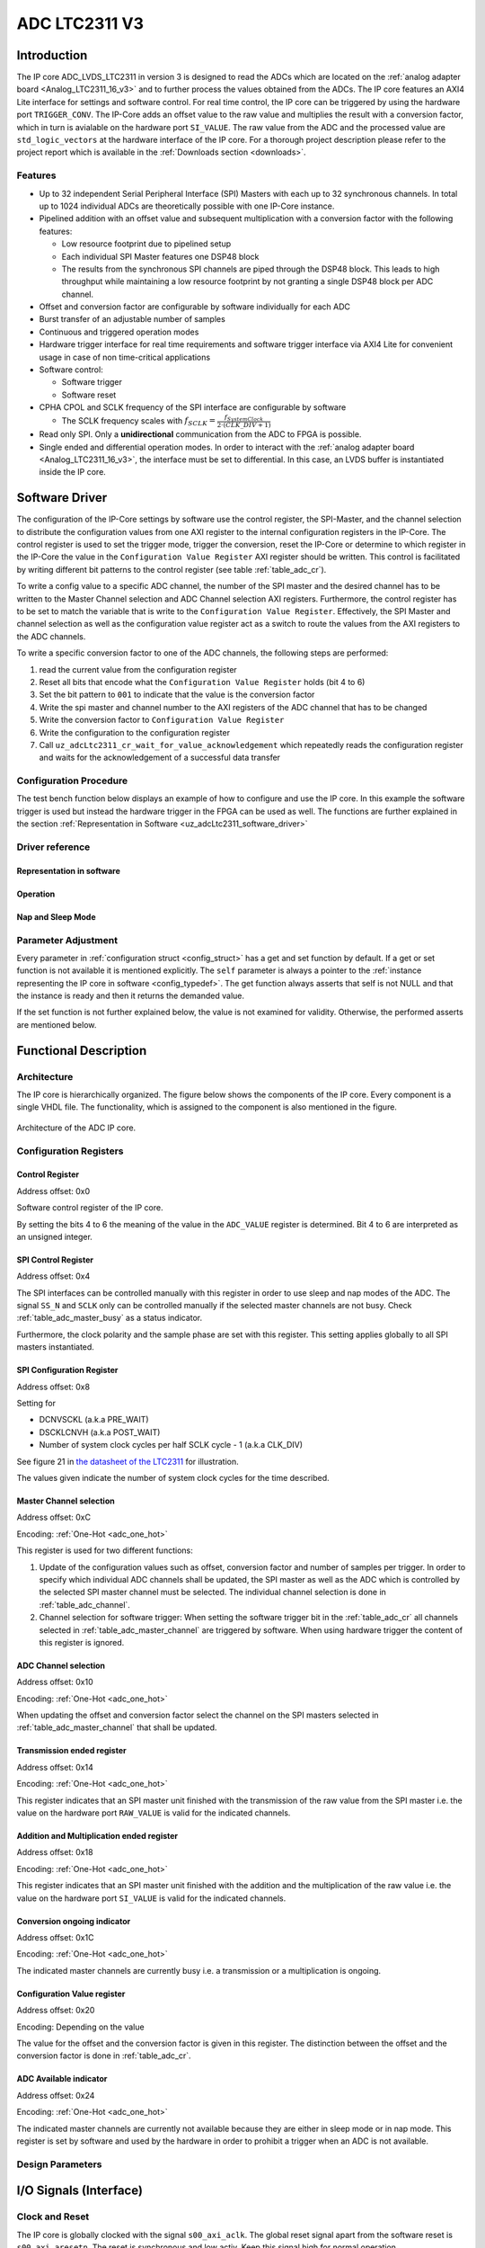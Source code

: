 .. _ipCore_LTC2311_v3:

==============
ADC LTC2311 V3
==============

Introduction
============

The IP core ADC_LVDS_LTC2311 in version 3 is designed to read the ADCs which are located on the :ref:`analog adapter board <Analog_LTC2311_16_v3>` and to further process the values obtained from the ADCs.
The IP core features an AXI4 Lite interface for settings and software control.
For real time control, the IP core can be triggered by using the hardware port ``TRIGGER_CONV``.
The IP-Core adds an offset value to the raw value and multiplies the result with a conversion factor, which in turn is avialable on the hardware port ``SI_VALUE``.
The raw value from the ADC and the processed value are ``std_logic_vectors`` at the hardware interface of the IP core.
For a thorough project description please refer to the project report which is available in the :ref:`Downloads section <downloads>`.

Features
--------

- Up to 32 independent Serial Peripheral Interface (SPI) Masters with each up to 32 synchronous channels.
  In total up to 1024 individual ADCs are theoretically possible with one IP-Core instance.
- Pipelined addition with an offset value and subsequent multiplication with a conversion factor with the following features:

  + Low resource footprint due to pipelined setup
  + Each individual SPI Master features one DSP48 block
  + The results from the synchronous SPI channels are piped through the DSP48 block.
    This leads to high throughput while maintaining a low resource footprint by not granting a single DSP48 block per ADC channel.

- Offset and conversion factor are configurable by software individually for each ADC
- Burst transfer of an adjustable number of samples
- Continuous and triggered operation modes
- Hardware trigger interface for real time requirements and software trigger interface via AXI4 Lite for convenient usage in case of non time-critical applications
- Software control:

  + Software trigger
  + Software reset

- CPHA CPOL and SCLK frequency of the SPI interface are configurable
  by software

  + The SCLK frequency scales with :math:`f_{SCLK} = \frac{ f_{SystemClock} }{2 \cdot (CLK\_DIV + 1)}`

- Read only SPI. Only a **unidirectional** communication from the ADC to FPGA is possible.
- Single ended and differential operation modes.
  In order to interact with the :ref:`analog adapter board <Analog_LTC2311_16_v3>`, the interface must be set to differential.
  In this case, an LVDS buffer is instantiated inside the IP core.


Software Driver
===============

The configuration of the IP-Core settings by software use the control register, the SPI-Master, and the channel selection to distribute the configuration values from one AXI register to the internal configuration registers in the IP-Core.
The control register is used to set the trigger mode, trigger the conversion, reset the IP-Core or determine to which register in the IP-Core the value in the ``Configuration Value Register`` AXI register should be written.
This control is facilitated by writing different bit patterns to the control register (see table :ref:`table_adc_cr`).

To write a config value to a specific ADC channel, the number of the SPI master and the desired channel has to be written to the Master Channel selection and ADC Channel selection AXI registers.
Furthermore, the control register has to be set to match the variable that is write to the ``Configuration Value Register``.
Effectively, the SPI Master and channel selection as well as the configuration value register act as a switch to route the values from the AXI registers to the ADC channels.


To write a specific conversion factor to one of the ADC channels, the following steps are performed:

1. read the current value from the configuration register
2. Reset all bits that encode what the ``Configuration Value Register`` holds (bit 4 to 6)
3. Set the bit pattern to ``001`` to indicate that the value is the conversion factor
4. Write the spi master and channel number to the AXI registers of the ADC channel that has to be changed
5. Write the conversion factor to ``Configuration Value Register``
6. Write the configuration to the configuration register
7. Call ``uz_adcLtc2311_cr_wait_for_value_acknowledgement`` which repeatedly reads the configuration register and waits for the acknowledgement of a successful data transfer


Configuration Procedure
-----------------------

The test bench function below displays an example of how to configure and use the IP core.
In this example the software trigger is used but instead the hardware trigger in the FPGA can be used as well.
The functions are further explained in the section :ref:`Representation in Software <uz_adcLtc2311_software_driver>`

.. code-block:: c
  :caption: Content of the file ``uz_adcLtc2311_testbench.c``

  #include "../include/uz_adcLtc2311_testbench.h"
  #include "../uz/uz_HAL.h"
  #include "../IP_Cores/uz_adcLtc2311/uz_adcLtc2311.h"
  #include "xparameters.h"
  #include <stdint.h>

  void uz_adcLtc2311_testbench(void)
  {
      int32_t conversion_factor = 153;
      uint32_t samples = 4;
      int32_t offset = 0;
      uint32_t sample_time = 6;
      uint32_t cpol = 1;
      uint32_t cpha = 0;
      uint32_t pre_delay = 0;
      uint32_t post_delay = 0;
      uint32_t clk_div = 0;
      uint32_t master = UZ_ADCLTC2311_MASTER1;
      uint32_t channel = UZ_ADCLTC2311_CH1 | UZ_ADCLTC2311_CH2 | UZ_ADCLTC2311_CH3 | UZ_ADCLTC2311_CH4 | UZ_ADCLTC2311_CH5 | UZ_ADCLTC2311_CH6 | UZ_ADCLTC2311_CH7 | UZ_ADCLTC2311_CH8;
      // set max_attempts to non zero if you want to prevent that the IP core potentially tries to update
      // operation parameters infinitely
      uint32_t max_attempts = 10;

      struct uz_adcLtc2311_config_t default_configuration = {
          .base_address=XPAR_A1_ADC_LTC2311_S00_AXI_BASEADDR,
          .ip_clk_frequency_Hz=100000000U,
          .conversion_factor = conversion_factor,
          .samples = samples,
          .cpol = cpol,
          .cpha = cpha,
          .offset = offset,
          .napping_spi_masters=0,
          .sleeping_spi_masters=0,
          .master_select = master,
          .channel_select = channel,
          .sample_time = sample_time,
          .pre_delay = pre_delay,
          .post_delay = post_delay,
          .clk_div = clk_div,
          .max_attempts = max_attempts
      };

      // Apply the same configurations to all instances
      uz_adcLtc2311_t* test_instance = uz_adcLtc2311_init(default_configuration);
      default_configuration.base_address = XPAR_A2_ADC_LTC2311_S00_AXI_BASEADDR;
      uz_adcLtc2311_t* test_instance_2 = uz_adcLtc2311_init(default_configuration);
      default_configuration.base_address = XPAR_A3_ADC_LTC2311_S00_AXI_BASEADDR;
      uz_adcLtc2311_t* test_instance_3 = uz_adcLtc2311_init(default_configuration);

      // Adjust operation parameters
      // 1: Select which channels you want to update
      uz_adcLtc2311_set_master_select(test_instance, UZ_ADCLTC2311_MASTER1);
      uz_adcLtc2311_set_channel_select(test_instance, UZ_ADCLTC2311_CH4);

      // 2: Adjust the parameters in the software representation
      // These parameters are channel specific
      uz_adcLtc2311_set_conversion_factor(test_instance, 160);
      uz_adcLtc2311_set_offset(test_instance, 10);

      // These parameters are specific for a master but not channel specific
      // Take 5 samples per trigger event
      uz_adcLtc2311_set_samples(test_instance, 5);
      // Wait at least 20 system clock cycles from the rising edge of SS_N to the next falling edge of SS_N
      uz_adcLtc2311_set_sample_time(test_instance, 20);

      // 3: Call the update functions to write the values to the hardware and check their return values
      // Since these functions are potentially called during operation they do not stop the application
      // by raising an exception if the action fails. The user has to take care about this case!!!
      int32_t return_value = uz_adcLtc2311_update_conversion_factor(test_instance);
      uz_assert(return_value == UZ_SUCCESS);
      return_value = uz_adcLtc2311_update_offset(test_instance);
      uz_assert(return_value == UZ_SUCCESS);
      return_value = uz_adcLtc2311_update_samples(test_instance);
      uz_assert(return_value == UZ_SUCCESS);
      return_value = uz_adcLtc2311_update_sample_time(test_instance);
      uz_assert(return_value == UZ_SUCCESS);

      // Operation
      while(1)
      {
        // Software trigger with explicitely chosen SPI master
        uz_adcLtc2311_software_trigger(test_instance, UZ_ADCLTC2311_MASTER1);
        // When setting the choice to 0 the SPI masters from
        // test_instance->config.master_select are chosen for the trigger
        uz_adcLtc2311_software_trigger(test_instance_2, 0);
        uz_adcLtc2311_software_trigger(test_instance_3, 0);

        // Nap and sleep mode:
        uz_adcLtc2311_enter_nap_mode(test_instance);
        // This trigger event will not trigger any conversions
        // because the masters are in nap mode
        uz_adcLtc2311_software_trigger(test_instance, 0);
        uz_adcLtc2311_leave_nap_mode(test_instance);
        // The trigger works again
        uz_adcLtc2311_software_trigger(test_instance, 0);
        uz_adcLtc2311_enter_sleep_mode(test_instance);
        // This trigger event will not trigger any conversions
        // because the masters are in sleep mode
        uz_adcLtc2311_software_trigger(test_instance, 0);
        uz_adcLtc2311_leave_sleep_mode(test_instance);

        // After enabling continuous mode the ADC is triggered at maximum sampling frequency
        uz_adcLtc2311_set_continuous_mode(test_instance);
        // Execute some samples
        uz_sleep_useconds(5);
        // After enabling the triggered mode the current conversion is executed until the end
        // end the triggered mode is entered
        uz_adcLtc2311_set_triggered_mode(test_instance);
        uz_adcLtc2311_software_trigger(test_instance, 0);
      }
  }


.. _uz_adcLtc2311_software_driver:

Driver reference
----------------



Representation in software
**************************

.. _config_typedef:

.. doxygentypedef:: uz_adcLtc2311_t

.. _config_struct:

.. doxygenstruct:: uz_adcLtc2311_config_t
   :members:

Operation
*********

.. doxygenfunction:: uz_adcLtc2311_init

.. doxygenfunction:: uz_adcLtc2311_update_conversion_factor

.. doxygenfunction:: uz_adcLtc2311_update_offset

.. doxygenfunction:: uz_adcLtc2311_update_samples

.. doxygenfunction:: uz_adcLtc2311_update_sample_time

.. doxygenfunction:: uz_adcLtc2311_update_spi

.. doxygenfunction:: uz_adcLtc2311_set_triggered_mode

.. doxygenfunction:: uz_adcLtc2311_set_continuous_mode

.. doxygenfunction:: uz_adcLtc2311_software_trigger

.. doxygenfunction:: uz_adcLtc2311_software_reset

Nap and Sleep Mode
******************

.. doxygenfunction:: uz_adcLtc2311_enter_nap_mode

.. doxygenfunction:: uz_adcLtc2311_leave_nap_mode

.. doxygenfunction:: uz_adcLtc2311_enter_sleep_mode

.. doxygenfunction:: uz_adcLtc2311_leave_sleep_mode


Parameter Adjustment
--------------------

Every parameter in :ref:`configuration struct <config_struct>` has a get and set function by default.
If a get or set function is not available it is mentioned explicitly.
The ``self`` parameter is always a pointer to the :ref:`instance representing the IP core in software <config_typedef>`.
The get function always asserts that self is not NULL and that the instance is ready and then it returns the demanded value.

If the set function is not further explained below, the value is not examined for validity.
Otherwise, the performed asserts are mentioned below.

.. doxygenfunction:: uz_adcLtc2311_set_samples

.. doxygenfunction:: uz_adcLtc2311_set_sample_time

.. doxygenfunction:: uz_adcLtc2311_set_pre_delay

.. doxygenfunction:: uz_adcLtc2311_set_post_delay

.. doxygenfunction:: uz_adcLtc2311_set_clk_div

.. doxygenfunction:: uz_adcLtc2311_set_cpha

.. doxygenfunction:: uz_adcLtc2311_set_cpol


Functional Description
======================

Architecture
------------

The IP core is hierarchically organized.
The figure below shows the components of the IP core.
Every component is a single VHDL file.
The functionality, which is assigned to the component is also mentioned in the figure.

.. _uz_adcLtc2311_architecture:

.. figure:: ./adc_v3/images/architecture.svg
   :width: 800
   :align: center

   Architecture of the ADC IP core.


Configuration Registers
-----------------------

Control Register
****************

Address offset: 0x0

Software control register of the IP core.


.. _table_adc_cr:
.. csv-table:: ADC_CR
  :file: ./adc_v3/tables/adc_cr.csv
  :widths: 5 10 5 10 40 40
  :header-rows: 1

By setting the bits 4 to 6 the meaning of the value in the ``ADC_VALUE`` register is determined. Bit 4 to 6 are interpreted as an unsigned integer.

.. _table_adc_cr_2:
.. csv-table::
  :file: ./adc_v3/tables/adc_cr_2.csv
  :widths: 2 2 2 10 40 20
  :header-rows: 1


SPI Control Register
********************

Address offset: 0x4

The SPI interfaces can be controlled manually with this register in order to use sleep and nap modes of the ADC.
The signal ``SS_N`` and ``SCLK`` only can be controlled manually if the selected master channels are not busy.
Check :ref:`table_adc_master_busy` as a status indicator.

Furthermore, the clock polarity and the sample phase are set with this register.
This setting applies globally to all SPI masters instantiated.

.. _table_adc_spi_cr:
.. csv-table:: ADC_SPI_CR
  :file: ./adc_v3/tables/adc_spi_cr.csv
  :widths: 5 10 5 10 40 40
  :header-rows: 1


SPI Configuration Register
**************************

Address offset: 0x8

Setting for

- DCNVSCKL (a.k.a PRE_WAIT)
- DSCKLCNVH (a.k.a POST_WAIT)
- Number of system clock cycles per half SCLK cycle - 1 (a.k.a
  CLK_DIV)

See figure 21 in `the datasheet of the LTC2311 <https://www.analog.com/media/en/technical-documentation/data-sheets/231116fa.pdf>`_ for illustration.

The values given indicate the number of system clock cycles for the time described.

.. _table_adc_spi_cfgr:
.. csv-table:: ADC_SPI_CFGR
  :file: ./adc_v3/tables/adc_spi_cfgr.csv
  :widths: 10 10 5 10 40 30
  :header-rows: 1

Master Channel selection
************************

Address offset: 0xC

Encoding: :ref:`One-Hot <adc_one_hot>`

This register is used for two different functions:

1. Update of the configuration values such as offset, conversion factor and number of samples per trigger.
   In order to specify which individual ADC channels shall be updated, the SPI master as well as the ADC which is controlled by the selected SPI master channel must be selected.
   The individual channel selection is done in :ref:`table_adc_channel`.
2. Channel selection for software trigger: When setting the software trigger bit in the :ref:`table_adc_cr` all channels selected in :ref:`table_adc_master_channel` are triggered by software.
   When using hardware trigger the content of this register is ignored.

.. _table_adc_master_channel:
.. csv-table:: ADC_MASTER_CHANNEL
  :file: ./adc_v3/tables/adc_master_channel.csv
  :widths: 8 30 3 10 30 30
  :header-rows: 1

ADC Channel selection
*********************

Address offset: 0x10

Encoding: :ref:`One-Hot <adc_one_hot>`

When updating the offset and conversion factor select the channel on the SPI masters selected in :ref:`table_adc_master_channel` that shall be updated.

.. _table_adc_channel:
.. csv-table:: ADC_CHANNEL
  :file: ./adc_v3/tables/adc_channel.csv
  :widths: 8 30 3 10 30 30
  :header-rows: 1

Transmission ended register
***************************

Address offset: 0x14

Encoding: :ref:`One-Hot <adc_one_hot>`

This register indicates that an SPI master unit finished with the transmission of the raw value from the SPI master i.e. the value on the hardware port ``RAW_VALUE`` is valid for the indicated channels.

.. _table_adc_master_finish:
.. csv-table:: ADC_MASTER_FINISH
  :file: ./adc_v3/tables/adc_master_finish.csv
  :widths: 7 25 3 10 30 30
  :header-rows: 1

Addition and Multiplication ended register
******************************************

Address offset: 0x18

Encoding: :ref:`One-Hot <adc_one_hot>`

This register indicates that an SPI master unit finished with the addition and the multiplication of the raw value  i.e. the value on the hardware port ``SI_VALUE`` is valid for the indicated channels.

.. _table_adc_si_finish:
.. csv-table:: ADC_MASTER_SI_FINISH
  :file: ./adc_v3/tables/adc_master_si_finish.csv
  :widths: 8 30 3 10 30 30
  :header-rows: 1

Conversion ongoing indicator
****************************

Address offset: 0x1C

Encoding: :ref:`One-Hot <adc_one_hot>`

The indicated master channels are currently busy i.e. a transmission or a multiplication is ongoing.

.. _table_adc_master_busy:
.. csv-table:: ADC_MASTER_BUSY
  :file: ./adc_v3/tables/adc_master_busy.csv
  :widths: 8 30 3 10 30 30
  :header-rows: 1

Configuration Value register
****************************

Address offset: 0x20

Encoding: Depending on the value

The value for the offset and the conversion factor is given in this register.
The distinction between the offset and the conversion factor is done in :ref:`table_adc_cr`.

.. _table_adc_off_conv:
.. csv-table:: ADC_VALUE
  :file: ./adc_v3/tables/adc_conv_value.csv
  :widths: 10 10 5 10 30 30
  :header-rows: 1

ADC Available indicator
***********************

Address offset: 0x24

Encoding: :ref:`One-Hot <adc_one_hot>`

The indicated master channels are currently not available because they are either in sleep mode or in nap mode.
This register is set by software and used by the hardware in order to prohibit a trigger when an ADC is not available.

.. _table_adc_available:
.. csv-table:: ADC_AVAILABLE
  :file: ./adc_v3/tables/adc_available.csv
  :widths: 8 30 3 10 30 30
  :header-rows: 1


Design Parameters
-----------------

.. _table_adc_generics:
.. csv-table:: Generics
  :file: ./adc_v3/tables/generics.csv
  :widths: 10 30 5 5 30
  :header-rows: 1

I/O Signals (Interface)
=======================

Clock and Reset
---------------

The IP core is globally clocked with the signal ``s00_axi_aclk``.
The global reset signal apart from the software reset is ``s00_axi_aresetn``.
The reset is synchronous and low activ. Keep this signal high for normal operation.

The IP core has been tested with a system clock frequency of up to 100MHz.
The if the IP core is operated with a higher frequency, the PRE_DELAY and the POST_DELAY of the SPI must be adjusted according to `the datasheet of the LTC2311 <https://www.analog.com/media/en/technical-documentation/data-sheets/231116fa.pdf>`_.
Besides that, the minimum sample time should be adjusted to a value, that meets the hardware requirements of the LTC2311 and suits the driving strength of the captured analog signal.

AXI Signals
-----------

All signals with the prefix ``s00_axi`` belong to the AXI4 Lite interface.
See the Xilinx AXI signal description for details.

Other I/O Signals
-----------------

.. _table_adc_io_interface:
.. csv-table:: I/O Interface
  :file: ./adc_v3/tables/io_signals.csv
  :widths: 10 5 40 5 30
  :header-rows: 1


.. _adcltc_vivado_picture:

.. figure:: ltc_v3_vivado.png
   :width: 400px
   :align: center

   ADC LTC2311 IP-Core.

Terminology
===========

.. _adc_one_hot:

One-Hot Encoding
----------------

One-Hot encoding means that every bit in a register controls a channel of the IP core.
This channel can be either an SPI master instance with a DSP48 block or a channel (a.k.a. individual ADC) of that instance which is synchronously controlled with the other channels assigned to the SPI master instance.
This distinction is done in the description of the individual register.


.. _downloads:

Downloads
=========

:download:`Detailed project description <./adc_v3/report_2_wendt.pdf>` 

:download:`Sample waveforms captured with Vivado ILA <./adc_v3/sample_waveform_from_vivado_ila.zip>` 


Designed by
-----------

`Thilo Wendt <mailto:business@thilo-wendt.de>`_, `Institut ELSYS
<https://www.th-nuernberg.de/einrichtungen-gesamt/in-institute/institut-fuer-leistungselektronische-systeme-elsys/>`_
@ `Technische Hochschule Nürnberg <https://www.th-nuernberg.de>`_, 04/2021
